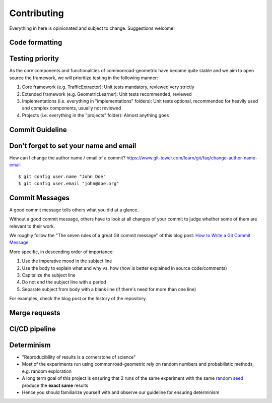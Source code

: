 .. _contributing:

Contributing
======================

Everything in here is opinionated and subject to change. Suggestions welcome!

Code formatting
--------------

Testing priority
---------------

As the core components and functionalities of commonroad-geometric have become quite stable and we aim to open source the framework, we will prioritize testing in the following manner:

1.  Core framework (e.g. TrafficExtractor): Unit tests mandatory, reviewed very strictly

2.  Extended framework (e.g. GeometricLearner): Unit tests recommended, reviewed

3.  Implementations (i.e. everything in "implementations" folders): Unit tests optional, recommended for heavily used and complex components, usually not reviewed

4.  Projects (i.e. everything in the "projects" folder): Almost anything goes

Commit Guideline
----------------

Don't forget to set your name and email
---------------------------------------

How can I change the author name / email of a commit? `https://www.git-tower.com/learn/git/faq/change-author-name-email <https://www.git-tower.com/learn/git/faq/change-author-name-email>`_

::

    $ git config user.name "John Doe"
    $ git config user.email "john@doe.org"

Commit Messages
---------------

A good commit message tells others what you did at a glance.

Without a good commit message, others have to look at all changes of your commit to judge whether some of them are relevant to their work.

We roughly follow the "The seven rules of a great Git commit message" of this blog post: `How to Write a Git Commit Message <https://cbea.ms/git-commit/>`_.

More specific, in descending order of importance:

1.  Use the imperative mood in the subject line
2.  Use the body to explain what and why vs. how (how is better explained in source code/comments)
3.  Capitalize the subject line
4.  Do not end the subject line with a period
5.  Separate subject from body with a blank line (if there's need for more than one line)

For examples, check the blog post or the history of the repository.

Merge requests
--------------

CI/CD pipeline
--------------

Determinism
-----------

*   "Reproducibility of results is a cornerstone of science"
*   Most of the experiments run using commonroad-geometric rely on random numbers and probabilistic methods, e.g. random exploration
*   A long term goal of this project is ensuring that 2 runs of the same experiment with the same `random seed <https://en.wikipedia.org/wiki/Random_seed>`_ produce the **exact same** results
*   Hence you should familiarize yourself with and observe our guideline for ensuring determinism